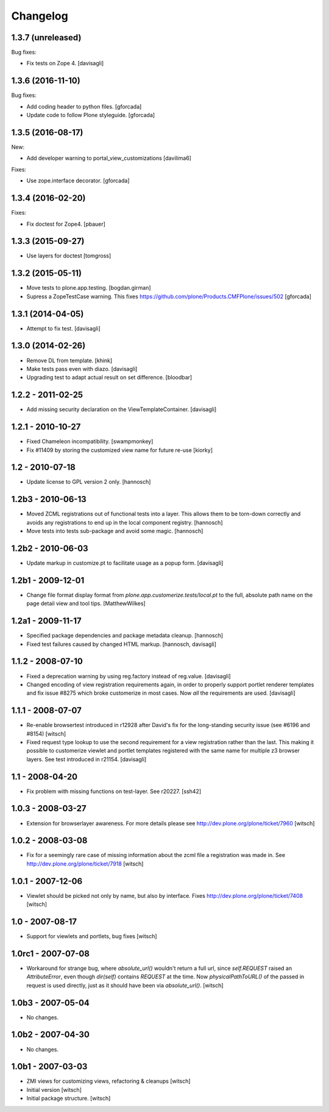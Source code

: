 Changelog
=========


1.3.7 (unreleased)
------------------

Bug fixes:

- Fix tests on Zope 4. [davisagli]


1.3.6 (2016-11-10)
------------------

Bug fixes:

- Add coding header to python files.
  [gforcada]

- Update code to follow Plone styleguide.
  [gforcada]

1.3.5 (2016-08-17)
------------------

New:

- Add developer warning to portal_view_customizations
  [davilima6]

Fixes:

- Use zope.interface decorator.
  [gforcada]


1.3.4 (2016-02-20)
------------------

Fixes:

- Fix doctest for Zope4.
  [pbauer]


1.3.3 (2015-09-27)
------------------

- Use layers for doctest
  [tomgross]


1.3.2 (2015-05-11)
------------------

- Move tests to plone.app.testing.
  [bogdan.girman]

- Supress a ZopeTestCase warning.
  This fixes https://github.com/plone/Products.CMFPlone/issues/502
  [gforcada]


1.3.1 (2014-04-05)
------------------

- Attempt to fix test.
  [davisagli]


1.3.0 (2014-02-26)
------------------

- Remove DL from template.
  [khink]

- Make tests pass even with diazo.
  [davisagli]

- Upgrading test to adapt actual result on set difference.
  [bloodbar]


1.2.2 - 2011-02-25
------------------

- Add missing security declaration on the ViewTemplateContainer.
  [davisagli]


1.2.1 - 2010-10-27
------------------

- Fixed Chameleon incompatibility.
  [swampmonkey]

- Fix #11409 by storing the customized view name for future re-use
  [kiorky]


1.2 - 2010-07-18
----------------

- Update license to GPL version 2 only.
  [hannosch]


1.2b3 - 2010-06-13
------------------

- Moved ZCML registrations out of functional tests into a layer. This allows
  them to be torn-down correctly and avoids any registrations to end up in the
  local component registry.
  [hannosch]

- Move tests into tests sub-package and avoid some magic.
  [hannosch]


1.2b2 - 2010-06-03
------------------

- Update markup in customize.pt to facilitate usage as a popup form.
  [davisagli]


1.2b1 - 2009-12-01
------------------

- Change file format display format from
  `plone.app.customerize.tests/local.pt` to the full, absolute path name on
  the page detail view and tool tips.
  [MatthewWilkes]


1.2a1 - 2009-11-17
------------------

- Specified package dependencies and package metadata cleanup.
  [hannosch]

- Fixed test failures caused by changed HTML markup.
  [hannosch, davisagli]


1.1.2 - 2008-07-10
------------------

- Fixed a deprecation warning by using reg.factory instead of reg.value.
  [davisagli]

- Changed encoding of view registration requirements again, in order to
  properly support portlet renderer templates and fix issue #8275 which
  broke customerize in most cases.  Now *all* the requirements are used.
  [davisagli]


1.1.1 - 2008-07-07
------------------

- Re-enable browsertest introduced in r12928 after David's fix for the
  long-standing security issue (see #6196 and #8154)
  [witsch]

- Fixed request type lookup to use the second requirement for a view
  registration rather than the last.  This making it possible to
  customerize viewlet and portlet templates registered with the same
  name for multiple z3 browser layers.  See test introduced in r21154.
  [davisagli]


1.1 - 2008-04-20
----------------

- Fix problem with missing functions on test-layer.  See r20227.
  [ssh42]


1.0.3 - 2008-03-27
------------------

- Extension for browserlayer awareness.  For more details please see
  http://dev.plone.org/plone/ticket/7960
  [witsch]


1.0.2 - 2008-03-08
------------------

- Fix for a seemingly rare case of missing information about the zcml file
  a registration was made in.  See http://dev.plone.org/plone/ticket/7918
  [witsch]


1.0.1 - 2007-12-06
------------------

- Viewlet should be picked not only by name, but also by interface.
  Fixes http://dev.plone.org/plone/ticket/7408
  [witsch]


1.0 - 2007-08-17
----------------

- Support for viewlets and portlets, bug fixes
  [witsch]


1.0rc1 - 2007-07-08
-------------------

- Workaround for strange bug, where `absolute_url()` wouldn't return a full url,
  since `self.REQUEST` raised an `AttributeError`, even though `dir(self)`
  contains `REQUEST` at the time.
  Now `physicalPathToURL()` of the passed in request is used directly,
  just as it should have been via `absolute_url()`.
  [witsch]


1.0b3 - 2007-05-04
------------------

- No changes.


1.0b2 - 2007-04-30
------------------

- No changes.


1.0b1 - 2007-03-03
------------------

- ZMI views for customizing views, refactoring & cleanups
  [witsch]

- Initial version
  [witsch]

- Initial package structure.
  [witsch]
